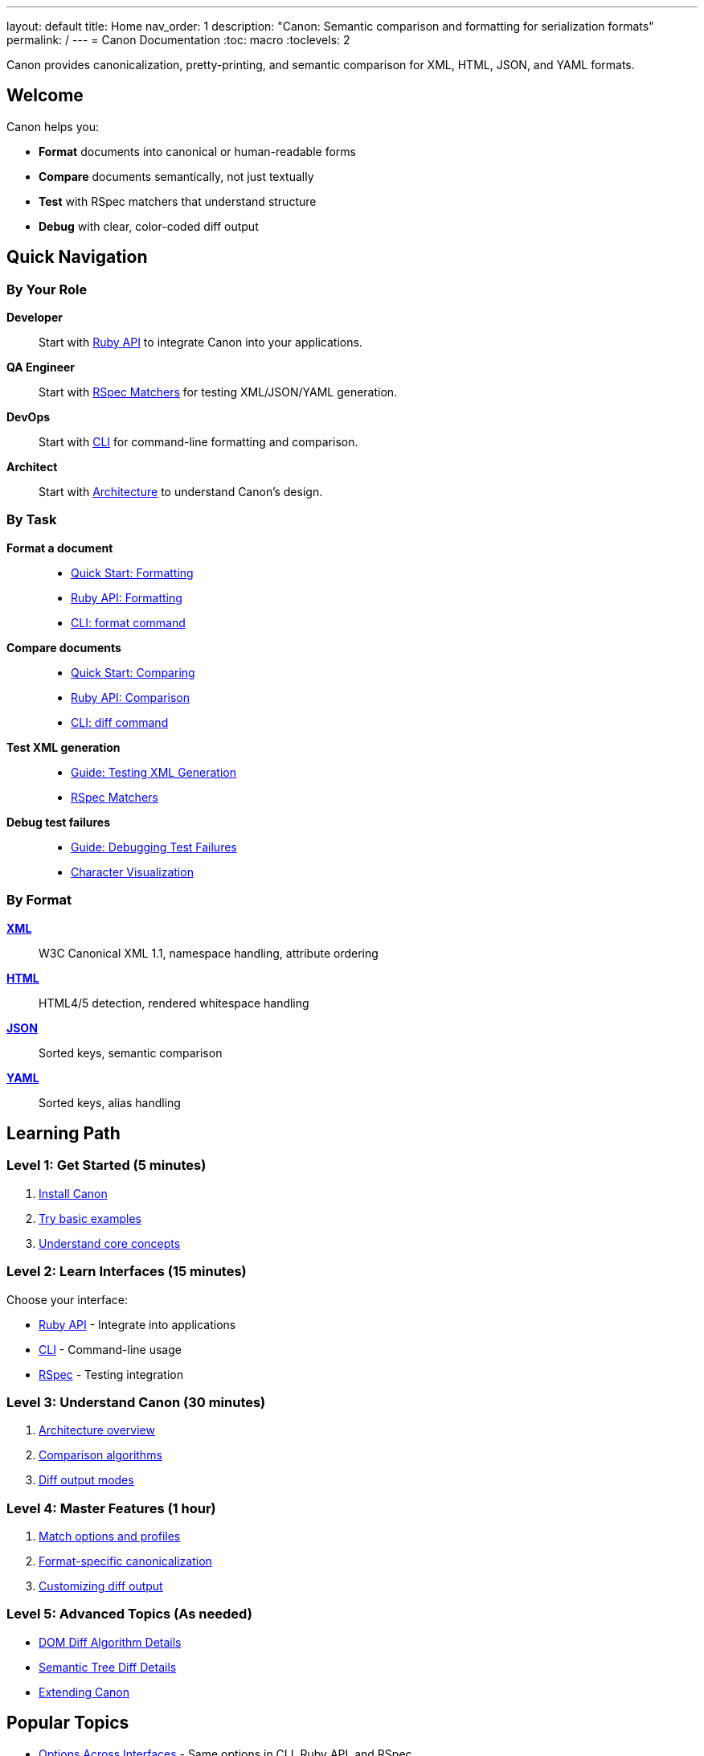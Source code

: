 ---
layout: default
title: Home
nav_order: 1
description: "Canon: Semantic comparison and formatting for serialization formats"
permalink: /
---
= Canon Documentation
:toc: macro
:toclevels: 2

[.lead]
Canon provides canonicalization, pretty-printing, and semantic comparison for XML, HTML, JSON, and YAML formats.

toc::[]

== Welcome

Canon helps you:

* **Format** documents into canonical or human-readable forms
* **Compare** documents semantically, not just textually
* **Test** with RSpec matchers that understand structure
* **Debug** with clear, color-coded diff output

== Quick Navigation

=== By Your Role

**Developer**::
Start with link:interfaces/ruby-api/[Ruby API] to integrate Canon into your applications.

**QA Engineer**::
Start with link:interfaces/rspec/[RSpec Matchers] for testing XML/JSON/YAML generation.

**DevOps**::
Start with link:interfaces/cli/[CLI] for command-line formatting and comparison.

**Architect**::
Start with link:understanding/architecture[Architecture] to understand Canon's design.

=== By Task

**Format a document**::
* link:getting-started/quick-start#formatting[Quick Start: Formatting]
* link:interfaces/ruby-api/formatting[Ruby API: Formatting]
* link:interfaces/cli/format-command[CLI: format command]

**Compare documents**::
* link:getting-started/quick-start#comparing[Quick Start: Comparing]
* link:interfaces/ruby-api/comparison[Ruby API: Comparison]
* link:interfaces/cli/diff-command[CLI: diff command]

**Test XML generation**::
* link:guides/testing-xml-generation[Guide: Testing XML Generation]
* link:interfaces/rspec/matchers[RSpec Matchers]

**Debug test failures**::
* link:guides/debugging-test-failures[Guide: Debugging Test Failures]
* link:features/diff-formatting/character-visualization[Character Visualization]

=== By Format

link:understanding/formats/xml[**XML**]::
W3C Canonical XML 1.1, namespace handling, attribute ordering

link:understanding/formats/html[**HTML**]::
HTML4/5 detection, rendered whitespace handling

link:understanding/formats/json[**JSON**]::
Sorted keys, semantic comparison

link:understanding/formats/yaml[**YAML**]::
Sorted keys, alias handling

== Learning Path

=== Level 1: Get Started (5 minutes)

. link:getting-started/installation[Install Canon]
. link:getting-started/quick-start[Try basic examples]
. link:getting-started/core-concepts[Understand core concepts]

=== Level 2: Learn Interfaces (15 minutes)

Choose your interface:

* link:interfaces/ruby-api/[Ruby API] - Integrate into applications
* link:interfaces/cli/[CLI] - Command-line usage
* link:interfaces/rspec/[RSpec] - Testing integration

=== Level 3: Understand Canon (30 minutes)

. link:understanding/architecture[Architecture overview]
. link:understanding/algorithms/[Comparison algorithms]
. link:understanding/diff-modes/[Diff output modes]

=== Level 4: Master Features (1 hour)

. link:features/match-options/[Match options and profiles]
. link:features/canonicalization/[Format-specific canonicalization]
. link:features/diff-formatting/[Customizing diff output]

=== Level 5: Advanced Topics (As needed)

* link:advanced/dom-diff-internals[DOM Diff Algorithm Details]
* link:advanced/semantic-tree-diff-internals[Semantic Tree Diff Details]
* link:advanced/extending-canon[Extending Canon]

== Popular Topics

* link:reference/options-across-interfaces[Options Across Interfaces] - Same options in CLI, Ruby API, and RSpec
* link:reference/environment-variables[Environment Variables] - Configure Canon via ENV variables
* link:features/match-options/profiles[Match Profiles] - Pre-configured comparison strategies
* link:features/diff-formatting/colors-and-symbols[Color-Coded Diffs] - Understanding diff output
* link:features/environment-configuration/size-limits[Size Limits] - Preventing hangs on large files
* link:reference/cli-options[CLI Options Reference] - Complete option listing

== Getting Help

**Found a bug?**::
link:https://github.com/lutaml/canon/issues[Report an issue on GitHub]

**Have a question?**::
Check link:reference/glossary[Glossary] or search this documentation

**Want to contribute?**::
See link:contributing[Contributing to Documentation]

== What's New

=== Version 0.x (Current)

* Semantic tree diff algorithm (experimental)
* Size limits for large files
* Enhanced character visualization
* Environment variable configuration

See link:https://github.com/lutaml/canon/blob/main/CHANGELOG.md[Full Changelog]
